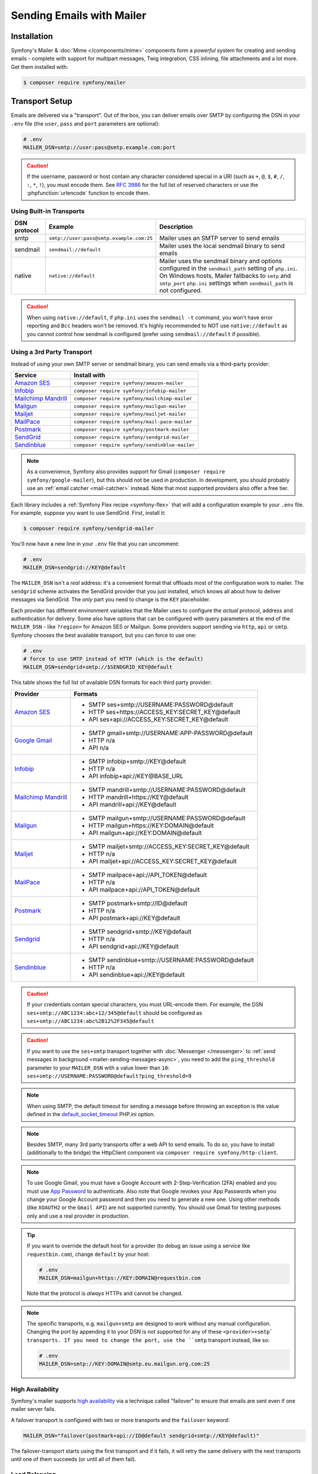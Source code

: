 Sending Emails with Mailer
==========================

Installation
------------

Symfony's Mailer & :doc:`Mime </components/mime>` components form a *powerful* system
for creating and sending emails - complete with support for multipart messages, Twig
integration, CSS inlining, file attachments and a lot more. Get them installed with:

.. code-block:: terminal

    $ composer require symfony/mailer

.. _mailer-transport-setup:

Transport Setup
---------------

Emails are delivered via a "transport". Out of the box, you can deliver emails
over SMTP by configuring the DSN in your ``.env`` file (the ``user``,
``pass`` and ``port`` parameters are optional):

.. code-block:: env

    # .env
    MAILER_DSN=smtp://user:pass@smtp.example.com:port

.. configuration-block::

    .. code-block:: yaml

        # config/packages/mailer.yaml
        framework:
            mailer:
                dsn: '%env(MAILER_DSN)%'

    .. code-block:: xml

        <!-- config/packages/mailer.xml -->
        <?xml version="1.0" encoding="UTF-8" ?>
        <container xmlns="http://symfony.com/schema/dic/services"
            xmlns:xsi="http://www.w3.org/2001/XMLSchema-instance"
            xmlns:framework="http://symfony.com/schema/dic/symfony"
            xsi:schemaLocation="http://symfony.com/schema/dic/services
                https://symfony.com/schema/dic/services/services-1.0.xsd
                http://symfony.com/schema/dic/symfony https://symfony.com/schema/dic/symfony/symfony-1.0.xsd">

            <framework:config>
                <framework:mailer dsn="%env(MAILER_DSN)%"/>
            </framework:config>
        </container>

    .. code-block:: php

        // config/packages/mailer.php
        use function Symfony\Component\DependencyInjection\Loader\Configurator\env;
        use Symfony\Component\DependencyInjection\Loader\Configurator\ContainerConfigurator;

        return static function (ContainerConfigurator $container): void {
            $container->extension('framework', [
                'mailer' => [
                    'dsn' => env('MAILER_DSN'),
                ],
            ]);
        };

.. caution::

    If the username, password or host contain any character considered special in a
    URI (such as ``+``, ``@``, ``$``, ``#``, ``/``, ``:``, ``*``, ``!``), you must
    encode them. See `RFC 3986`_ for the full list of reserved characters or use the
    :phpfunction:`urlencode` function to encode them.

Using Built-in Transports
~~~~~~~~~~~~~~~~~~~~~~~~~

============  ========================================  ==============================================================
DSN protocol  Example                                   Description
============  ========================================  ==============================================================
smtp          ``smtp://user:pass@smtp.example.com:25``  Mailer uses an SMTP server to send emails
sendmail      ``sendmail://default``                    Mailer uses the local sendmail binary to send emails
native        ``native://default``                      Mailer uses the sendmail binary and options configured
                                                        in the ``sendmail_path`` setting of ``php.ini``. On Windows
                                                        hosts, Mailer fallbacks to ``smtp`` and ``smtp_port``
                                                        ``php.ini`` settings when ``sendmail_path`` is not configured.
============  ========================================  ==============================================================

.. caution::

    When using ``native://default``, if ``php.ini`` uses the ``sendmail -t``
    command, you won't have error reporting and ``Bcc`` headers won't be removed.
    It's highly recommended to NOT use ``native://default`` as you cannot control
    how sendmail is configured (prefer using ``sendmail://default`` if possible).

Using a 3rd Party Transport
~~~~~~~~~~~~~~~~~~~~~~~~~~~

Instead of using your own SMTP server or sendmail binary, you can send emails
via a third-party provider:

===================== ==============================================
Service               Install with
===================== ==============================================
`Amazon SES`_         ``composer require symfony/amazon-mailer``
`Infobip`_            ``composer require symfony/infobip-mailer``
`Mailchimp Mandrill`_ ``composer require symfony/mailchimp-mailer``
`Mailgun`_            ``composer require symfony/mailgun-mailer``
`Mailjet`_            ``composer require symfony/mailjet-mailer``
`MailPace`_           ``composer require symfony/mail-pace-mailer``
`Postmark`_           ``composer require symfony/postmark-mailer``
`SendGrid`_           ``composer require symfony/sendgrid-mailer``
`Sendinblue`_         ``composer require symfony/sendinblue-mailer``
===================== ==============================================

.. versionadded:: 6.2

    The Infobip integration was introduced in Symfony 6.2 and the ``MailPace``
    integration was renamed in Symfony 6.2 (in previous Symfony versions it was
    called ``OhMySMTP``).

.. note::

    As a convenience, Symfony also provides support for Gmail (``composer
    require symfony/google-mailer``), but this should not be used in
    production. In development, you should probably use an :ref:`email catcher
    <mail-catcher>` instead. Note that most supported providers also offer a
    free tier.

Each library includes a :ref:`Symfony Flex recipe <symfony-flex>` that will add
a configuration example to your ``.env`` file. For example, suppose you want to
use SendGrid. First, install it:

.. code-block:: terminal

    $ composer require symfony/sendgrid-mailer

You'll now have a new line in your ``.env`` file that you can uncomment:

.. code-block:: env

    # .env
    MAILER_DSN=sendgrid://KEY@default

The ``MAILER_DSN`` isn't a *real* address: it's a convenient format that
offloads most of the configuration work to mailer. The ``sendgrid`` scheme
activates the SendGrid provider that you just installed, which knows all about
how to deliver messages via SendGrid. The *only* part you need to change is the
``KEY`` placeholder.

Each provider has different environment variables that the Mailer uses to
configure the *actual* protocol, address and authentication for delivery. Some
also have options that can be configured with query parameters at the end of the
``MAILER_DSN`` - like ``?region=`` for Amazon SES or Mailgun. Some providers support
sending via ``http``, ``api`` or ``smtp``. Symfony chooses the best available
transport, but you can force to use one:

.. code-block:: env

    # .env
    # force to use SMTP instead of HTTP (which is the default)
    MAILER_DSN=sendgrid+smtp://$SENDGRID_KEY@default

This table shows the full list of available DSN formats for each third
party provider:

+------------------------+-----------------------------------------------------+
| Provider               | Formats                                             |
+========================+=====================================================+
| `Amazon SES`_          | - SMTP ses+smtp://USERNAME:PASSWORD@default         |
|                        | - HTTP ses+https://ACCESS_KEY:SECRET_KEY@default    |
|                        | - API ses+api://ACCESS_KEY:SECRET_KEY@default       |
+------------------------+-----------------------------------------------------+
| `Google Gmail`_        | - SMTP gmail+smtp://USERNAME:APP-PASSWORD@default   |
|                        | - HTTP n/a                                          |
|                        | - API n/a                                           |
+------------------------+-----------------------------------------------------+
| `Infobip`_             | - SMTP infobip+smtp://KEY@default                   |
|                        | - HTTP n/a                                          |
|                        | - API infobip+api://KEY@BASE_URL                    |
+------------------------+-----------------------------------------------------+
| `Mailchimp Mandrill`_  | - SMTP mandrill+smtp://USERNAME:PASSWORD@default    |
|                        | - HTTP mandrill+https://KEY@default                 |
|                        | - API mandrill+api://KEY@default                    |
+------------------------+-----------------------------------------------------+
| `Mailgun`_             | - SMTP mailgun+smtp://USERNAME:PASSWORD@default     |
|                        | - HTTP mailgun+https://KEY:DOMAIN@default           |
|                        | - API mailgun+api://KEY:DOMAIN@default              |
+------------------------+-----------------------------------------------------+
| `Mailjet`_             | - SMTP mailjet+smtp://ACCESS_KEY:SECRET_KEY@default |
|                        | - HTTP n/a                                          |
|                        | - API mailjet+api://ACCESS_KEY:SECRET_KEY@default   |
+------------------------+-----------------------------------------------------+
| `MailPace`_            | - SMTP mailpace+api://API_TOKEN@default             |
|                        | - HTTP n/a                                          |
|                        | - API mailpace+api://API_TOKEN@default              |
+------------------------+-----------------------------------------------------+
| `Postmark`_            | - SMTP postmark+smtp://ID@default                   |
|                        | - HTTP n/a                                          |
|                        | - API postmark+api://KEY@default                    |
+------------------------+-----------------------------------------------------+
| `Sendgrid`_            | - SMTP sendgrid+smtp://KEY@default                  |
|                        | - HTTP n/a                                          |
|                        | - API sendgrid+api://KEY@default                    |
+------------------------+-----------------------------------------------------+
| `Sendinblue`_          | - SMTP sendinblue+smtp://USERNAME:PASSWORD@default  |
|                        | - HTTP n/a                                          |
|                        | - API sendinblue+api://KEY@default                  |
+------------------------+-----------------------------------------------------+

.. caution::

    If your credentials contain special characters, you must URL-encode them.
    For example, the DSN ``ses+smtp://ABC1234:abc+12/345@default`` should be
    configured as ``ses+smtp://ABC1234:abc%2B12%2F345@default``

.. caution::

    If you want to use the ``ses+smtp`` transport together with :doc:`Messenger </messenger>`
    to :ref:`send messages in background <mailer-sending-messages-async>`,
    you need to add the ``ping_threshold`` parameter to your ``MAILER_DSN`` with
    a value lower than ``10``: ``ses+smtp://USERNAME:PASSWORD@default?ping_threshold=9``

.. note::

    When using SMTP, the default timeout for sending a message before throwing an
    exception is the value defined in the `default_socket_timeout`_ PHP.ini option.

.. note::

    Besides SMTP, many 3rd party transports offer a web API to send emails.
    To do so, you have to install (additionally to the bridge)
    the HttpClient component via ``composer require symfony/http-client``.

.. note::

    To use Google Gmail, you must have a Google Account with 2-Step-Verification (2FA)
    enabled and you must use `App Password`_ to authenticate. Also note that Google
    revokes your App Passwords when you change your Google Account password and then
    you need to generate a new one.
    Using other methods (like ``XOAUTH2`` or the ``Gmail API``) are not supported currently.
    You should use Gmail for testing purposes only and use a real provider in production.

.. tip::

    If you want to override the default host for a provider (to debug an issue using
    a service like ``requestbin.com``), change ``default`` by your host:

    .. code-block:: env

        # .env
        MAILER_DSN=mailgun+https://KEY:DOMAIN@requestbin.com

    Note that the protocol is *always* HTTPs and cannot be changed.

.. note::

    The specific transports, e.g. ``mailgun+smtp`` are designed to work without any manual configuration.
    Changing the port by appending it to your DSN is not supported for any of these ``<provider>+smtp` transports.
    If you need to change the port, use the ``smtp`` transport instead, like so:

    .. code-block:: env

        # .env
        MAILER_DSN=smtp://KEY:DOMAIN@smtp.eu.mailgun.org.com:25

High Availability
~~~~~~~~~~~~~~~~~

Symfony's mailer supports `high availability`_ via a technique called "failover"
to ensure that emails are sent even if one mailer server fails.

A failover transport is configured with two or more transports and the
``failover`` keyword:

.. code-block:: env

    MAILER_DSN="failover(postmark+api://ID@default sendgrid+smtp://KEY@default)"

The failover-transport starts using the first transport and if it fails, it
will retry the same delivery with the next transports until one of them succeeds
(or until all of them fail).

Load Balancing
~~~~~~~~~~~~~~

Symfony's mailer supports `load balancing`_ via a technique called "round-robin"
to distribute the mailing workload across multiple transports.

A round-robin transport is configured with two or more transports and the
``roundrobin`` keyword:

.. code-block:: env

    MAILER_DSN="roundrobin(postmark+api://ID@default sendgrid+smtp://KEY@default)"

The round-robin transport starts with a *randomly* selected transport and
then switches to the next available transport for each subsequent email.

As with the failover transport, round-robin retries deliveries until
a transport succeeds (or all fail). In contrast to the failover transport,
it *spreads* the load across all its transports.

TLS Peer Verification
~~~~~~~~~~~~~~~~~~~~~

By default, SMTP transports perform TLS peer verification. This behavior is
configurable with the ``verify_peer`` option. Although it's not recommended to
disable this verification for security reasons, it can be useful while developing
the application or when using a self-signed certificate::

    $dsn = 'smtp://user:pass@smtp.example.com?verify_peer=0';

Other Options
~~~~~~~~~~~~~

``command``
    Command to be executed by ``sendmail`` transport::

        $dsn = 'sendmail://default?command=/usr/sbin/sendmail%20-oi%20-t'

``local_domain``
    The domain name to use in ``HELO`` command::

        $dsn = 'smtps://smtp.example.com?local_domain=example.org'

``restart_threshold``
    The maximum number of messages to send before re-starting the transport. It
    can be used together with ``restart_threshold_sleep``::

        $dsn = 'smtps://smtp.example.com?restart_threshold=10&restart_threshold_sleep=1'

``restart_threshold_sleep``
    The number of seconds to sleep between stopping and re-starting the transport.
    It's common to combine it with ``restart_threshold``::

        $dsn = 'smtps://smtp.example.com?restart_threshold=10&restart_threshold_sleep=1'

``ping_threshold``
    The minimum number of seconds between two messages required to ping the server::

        $dsn = 'smtps://smtp.example.com?ping_threshold=200'

``max_per_second``
    The number of messages to send per second (0 to disable this limitation)::

        $dsn = 'smtps://smtp.example.com?max_per_second=2'

    .. versionadded:: 6.2

        The ``max_per_second`` option was introduced in Symfony 6.2.

Creating & Sending Messages
---------------------------

To send an email, get a :class:`Symfony\\Component\\Mailer\\Mailer`
instance by type-hinting :class:`Symfony\\Component\\Mailer\\MailerInterface`
and create an :class:`Symfony\\Component\\Mime\\Email` object::

    // src/Controller/MailerController.php
    namespace App\Controller;

    use Symfony\Bundle\FrameworkBundle\Controller\AbstractController;
    use Symfony\Component\HttpFoundation\Response;
    use Symfony\Component\Mailer\MailerInterface;
    use Symfony\Component\Mime\Email;
    use Symfony\Component\Routing\Annotation\Route;

    class MailerController extends AbstractController
    {
        #[Route('/email')]
        public function sendEmail(MailerInterface $mailer): Response
        {
            $email = (new Email())
                ->from('hello@example.com')
                ->to('you@example.com')
                //->cc('cc@example.com')
                //->bcc('bcc@example.com')
                //->replyTo('fabien@example.com')
                //->priority(Email::PRIORITY_HIGH)
                ->subject('Time for Symfony Mailer!')
                ->text('Sending emails is fun again!')
                ->html('<p>See Twig integration for better HTML integration!</p>');

            $mailer->send($email);

            // ...
        }
    }

That's it! The message will be sent via the transport you configured. If the
transport is configured to :ref:`send emails asynchronously <mailer-sending-messages-async>`,
the message won't be actually sent until :doc:`a worker consumes it <messenger-worker>`.

Email Addresses
~~~~~~~~~~~~~~~

All the methods that require email addresses (``from()``, ``to()``, etc.) accept
both strings or address objects::

    // ...
    use Symfony\Component\Mime\Address;

    $email = (new Email())
        // email address as a simple string
        ->from('fabien@example.com')

        // email address as an object
        ->from(new Address('fabien@example.com'))

        // defining the email address and name as an object
        // (email clients will display the name)
        ->from(new Address('fabien@example.com', 'Fabien'))

        // defining the email address and name as a string
        // (the format must match: 'Name <email@example.com>')
        ->from(Address::create('Fabien Potencier <fabien@example.com>'))

        // ...
    ;

.. tip::

    Instead of calling ``->from()`` *every* time you create a new email, you can
    :ref:`configure emails globally <mailer-configure-email-globally>` to set the
    same ``From`` email to all messages.

.. note::

    The local part of the address (what goes before the ``@``) can include UTF-8
    characters, except for the sender address (to avoid issues with bounced emails).
    For example: ``föóbàr@example.com``, ``用户@example.com``, ``θσερ@example.com``, etc.

Use ``addTo()``, ``addCc()``, or ``addBcc()`` methods to add more addresses::

    $email = (new Email())
        ->to('foo@example.com')
        ->addTo('bar@example.com')
        ->cc('cc@example.com')
        ->addCc('cc2@example.com')

        // ...
    ;

Alternatively, you can pass multiple addresses to each method::

    $toAddresses = ['foo@example.com', new Address('bar@example.com')];

    $email = (new Email())
        ->to(...$toAddresses)
        ->cc('cc1@example.com', 'cc2@example.com')

        // ...
    ;

Message Headers
~~~~~~~~~~~~~~~

Messages include a number of header fields to describe their contents. Symfony
sets all the required headers automatically, but you can set your own headers
too. There are different types of headers (Id header, Mailbox header, Date
header, etc.) but most of the times you'll set text headers::

    $email = (new Email())
        ->getHeaders()
            // this non-standard header tells compliant autoresponders ("email holiday mode") to not
            // reply to this message because it's an automated email
            ->addTextHeader('X-Auto-Response-Suppress', 'OOF, DR, RN, NRN, AutoReply')

            // use an array if you want to add a header with multiple values
            // (for example in the "References" or "In-Reply-To" header)
            ->addIdHeader('References', ['123@example.com', '456@example.com'])

            // ...
    ;

.. tip::

    Instead of calling ``->addTextHeader()`` *every* time you create a new email, you can
    :ref:`configure emails globally <mailer-configure-email-globally>` to set the same
    headers to all sent emails.

Message Contents
~~~~~~~~~~~~~~~~

The text and HTML contents of the email messages can be strings (usually the
result of rendering some template) or PHP resources::

    $email = (new Email())
        // ...
        // simple contents defined as a string
        ->text('Lorem ipsum...')
        ->html('<p>Lorem ipsum...</p>')

        // attach a file stream
        ->text(fopen('/path/to/emails/user_signup.txt', 'r'))
        ->html(fopen('/path/to/emails/user_signup.html', 'r'))
    ;

.. tip::

    You can also use Twig templates to render the HTML and text contents. Read
    the `Twig: HTML & CSS`_ section later in this article to
    learn more.

File Attachments
~~~~~~~~~~~~~~~~

Use the ``addPart()`` method with a ``BodyFile`` to add files that exist on your file system::

    use Symfony\Component\Mime\Part\DataPart;
    use Symfony\Component\Mime\Part\File;
    // ...

    $email = (new Email())
        // ...
        ->addPart(new DataPart(new File('/path/to/documents/terms-of-use.pdf')))
        // optionally you can tell email clients to display a custom name for the file
        ->addPart(new DataPart(new File('/path/to/documents/privacy.pdf'), 'Privacy Policy'))
        // optionally you can provide an explicit MIME type (otherwise it's guessed)
        ->addPart(new DataPart(new File('/path/to/documents/contract.doc'), 'Contract', 'application/msword'))
    ;

Alternatively you can attach contents from a stream by passing it directly to the ``DataPart`` ::

    $email = (new Email())
        // ...
        ->addPart(new DataPart(fopen('/path/to/documents/contract.doc', 'r')))
    ;

.. deprecated:: 6.2

    In Symfony versions previous to 6.2, the methods ``attachFromPath()`` and
    ``attach()`` could be used to add attachments. These methods have been
    deprecated and replaced with ``addPart()``.

Embedding Images
~~~~~~~~~~~~~~~~

If you want to display images inside your email, you must embed them
instead of adding them as attachments. When using Twig to render the email
contents, as explained :ref:`later in this article <mailer-twig-embedding-images>`,
the images are embedded automatically. Otherwise, you need to embed them manually.

First, use the ``addPart()`` method to add an image from a
file or stream::

    $email = (new Email())
        // ...
        // get the image contents from a PHP resource
        ->addPart((new DataPart(fopen('/path/to/images/logo.png', 'r'), 'logo', 'image/png'))->asInline())
        // get the image contents from an existing file
        ->addPart((new DataPart(new File('/path/to/images/signature.gif'), 'footer-signature', 'image/gif'))->asInline())
    ;

Use the ``asInline()`` method to embed the content instead of attaching it.

The second optional argument of both methods is the image name ("Content-ID" in
the MIME standard). Its value is an arbitrary string used later to reference the
images inside the HTML contents::

    $email = (new Email())
        // ...
        ->addPart((new DataPart(fopen('/path/to/images/logo.png', 'r'), 'logo', 'image/png'))->asInline())
        ->addPart((new DataPart(new File('/path/to/images/signature.gif'), 'footer-signature', 'image/gif'))->asInline())

        // reference images using the syntax 'cid:' + "image embed name"
        ->html('<img src="cid:logo"> ... <img src="cid:footer-signature"> ...')

        // use the same syntax for images included as HTML background images
        ->html('... <div background="cid:footer-signature"> ... </div> ...')
    ;

.. versionadded:: 6.1

    The support of embedded images as HTML backgrounds was introduced in Symfony 6.1.

.. deprecated:: 6.2

    In Symfony versions previous to 6.2, the methods ``embedFromPath()`` and
    ``embed()`` could be used to embed images. These methods have been deprecated
    and replaced with ``addPart()`` together with inline ``DataPart`` objects.

.. _mailer-configure-email-globally:

Configuring Emails Globally
---------------------------

Instead of calling ``->from()`` on each Email you create, you can configure this
value globally so that it is set on all sent emails. The same is true with ``->to()``
and headers.

.. configuration-block::

    .. code-block:: yaml

        # config/packages/mailer.yaml
        framework:
            mailer:
                envelope:
                    sender: 'fabien@example.com'
                    recipients: ['foo@example.com', 'bar@example.com']
                headers:
                    From: 'Fabien <fabien@example.com>'
                    Bcc: 'baz@example.com'
                    X-Custom-Header: 'foobar'

    .. code-block:: xml

        <!-- config/packages/mailer.xml -->
        <?xml version="1.0" encoding="UTF-8" ?>
        <container xmlns="http://symfony.com/schema/dic/services"
            xmlns:xsi="http://www.w3.org/2001/XMLSchema-instance"
            xmlns:framework="http://symfony.com/schema/dic/symfony"
            xsi:schemaLocation="http://symfony.com/schema/dic/services
                https://symfony.com/schema/dic/services/services-1.0.xsd
                http://symfony.com/schema/dic/symfony https://symfony.com/schema/dic/symfony/symfony-1.0.xsd">

            <!-- ... -->
            <framework:config>
                <framework:mailer>
                    <framework:envelope>
                        <framework:sender>fabien@example.com</framework:sender>
                        <framework:recipients>foo@example.com</framework:recipients>
                        <framework:recipients>bar@example.com</framework:recipients>
                    </framework:envelope>
                    <framework:header name="From">Fabien &lt;fabien@example.com&gt;</framework:header>
                    <framework:header name="Bcc">baz@example.com</framework:header>
                    <framework:header name="X-Custom-Header">foobar</framework:header>
                </framework:mailer>
            </framework:config>
        </container>

    .. code-block:: php

        // config/packages/mailer.php
        use Symfony\Config\FrameworkConfig;

        return static function (FrameworkConfig $framework): void {
            $mailer = $framework->mailer();
            $mailer
                ->envelope()
                    ->sender('fabien@example.com')
                    ->recipients(['foo@example.com', 'bar@example.com'])
            ;

            $mailer->header('From')->value('Fabien <fabien@example.com>');
            $mailer->header('Bcc')->value('baz@example.com');
            $mailer->header('X-Custom-Header')->value('foobar');
        };

.. caution::

    Some third-party providers don't support the usage of keywords like ``from``
    in the ``headers``. Check out your provider's documentation before setting
    any global header.

Handling Sending Failures
-------------------------

Symfony Mailer considers that sending was successful when your transport (SMTP
server or third-party provider) accepts the mail for further delivery. The message
can later be lost or not delivered because of some problem in your provider, but
that's out of reach for your Symfony application.

If there's an error when handing over the email to your transport, Symfony throws
a :class:`Symfony\\Component\\Mailer\\Exception\\TransportExceptionInterface`.
Catch that exception to recover from the error or to display some message::

    use Symfony\Component\Mailer\Exception\TransportExceptionInterface;

    $email = new Email();
    // ...
    try {
        $mailer->send($email);
    } catch (TransportExceptionInterface $e) {
        // some error prevented the email sending; display an
        // error message or try to resend the message
    }

Debugging Emails
----------------

The :class:`Symfony\\Component\\Mailer\\SentMessage` object returned by the
``send()`` method of the :class:`Symfony\\Component\\Mailer\\Transport\\TransportInterface`
provides access to the original message (``getOriginalMessage()``) and to some
debug information (``getDebug()``) such as the HTTP calls done by the HTTP
transports, which is useful to debug errors.

.. note::

    If your code used :class:`Symfony\\Component\\Mailer\\MailerInterface`, you
    need to replace it by :class:`Symfony\\Component\\Mailer\\Transport\\TransportInterface`
    to have the ``SentMessage`` object returned.

.. note::

    Some mailer providers change the ``Message-Id`` when sending the email. The
    ``getMessageId()`` method from ``SentMessage`` always returns the definitive
    ID of the message (being the original random ID generated by Symfony or the
    new ID generated by the mailer provider).

The exceptions related to mailer transports (those which implement
:class:`Symfony\\Component\\Mailer\\Exception\\TransportException`) also provide
this debug information via the ``getDebug()`` method.

.. _mailer-twig:

Twig: HTML & CSS
----------------

The Mime component integrates with the :ref:`Twig template engine <twig-language>`
to provide advanced features such as CSS style inlining and support for HTML/CSS
frameworks to create complex HTML email messages. First, make sure Twig is installed:

.. code-block:: terminal

    $ composer require symfony/twig-bundle

    # or if you're using the component in a non-Symfony app:
    # composer require symfony/twig-bridge

HTML Content
~~~~~~~~~~~~

To define the contents of your email with Twig, use the
:class:`Symfony\\Bridge\\Twig\\Mime\\TemplatedEmail` class. This class extends
the normal :class:`Symfony\\Component\\Mime\\Email` class but adds some new methods
for Twig templates::

    use Symfony\Bridge\Twig\Mime\TemplatedEmail;

    $email = (new TemplatedEmail())
        ->from('fabien@example.com')
        ->to(new Address('ryan@example.com'))
        ->subject('Thanks for signing up!')

        // path of the Twig template to render
        ->htmlTemplate('emails/signup.html.twig')

        // pass variables (name => value) to the template
        ->context([
            'expiration_date' => new \DateTime('+7 days'),
            'username' => 'foo',
        ])
    ;

Then, create the template:

.. code-block:: html+twig

    {# templates/emails/signup.html.twig #}
    <h1>Welcome {{ email.toName }}!</h1>

    <p>
        You signed up as {{ username }} the following email:
    </p>
    <p><code>{{ email.to[0].address }}</code></p>

    <p>
        <a href="#">Click here to activate your account</a>
        (this link is valid until {{ expiration_date|date('F jS') }})
    </p>

The Twig template has access to any of the parameters passed in the ``context()``
method of the ``TemplatedEmail`` class and also to a special variable called
``email``, which is an instance of
:class:`Symfony\\Bridge\\Twig\\Mime\\WrappedTemplatedEmail`.

Text Content
~~~~~~~~~~~~

When the text content of a ``TemplatedEmail`` is not explicitly defined, it is
automatically generated from the HTML contents.

Symfony uses the following strategy when generating the text version of an
email:

* If an explicit HTML to text converter has been configured (see
  :ref:`twig.mailer.html_to_text_converter
  <config-twig-html-to-text-converter>`), it calls it;

* If not, and if you have `league/html-to-markdown`_ installed in your
  application, it uses it to turn HTML into Markdown (so the text email has
  some visual appeal);

* Otherwise, it applies the :phpfunction:`strip_tags` PHP function to the
  original HTML contents.

If you want to define the text content yourself, use the ``text()`` method
explained in the previous sections or the ``textTemplate()`` method provided by
the ``TemplatedEmail`` class:

.. code-block:: diff

    +use Symfony\Bridge\Twig\Mime\TemplatedEmail;

     $email = (new TemplatedEmail())
         // ...

         ->htmlTemplate('emails/signup.html.twig')
    +     ->textTemplate('emails/signup.txt.twig')
         // ...
     ;

.. _mailer-twig-embedding-images:

Embedding Images
~~~~~~~~~~~~~~~~

Instead of dealing with the ``<img src="cid: ...">`` syntax explained in the
previous sections, when using Twig to render email contents you can refer to
image files as usual. First, to simplify things, define a Twig namespace called
``images`` that points to whatever directory your images are stored in:

.. configuration-block::

    .. code-block:: yaml

        # config/packages/twig.yaml
        twig:
            # ...

            paths:
                # point this wherever your images live
                '%kernel.project_dir%/assets/images': images

    .. code-block:: xml

        <!-- config/packages/twig.xml -->
        <container xmlns="http://symfony.com/schema/dic/services"
            xmlns:xsi="http://www.w3.org/2001/XMLSchema-instance"
            xmlns:twig="http://symfony.com/schema/dic/twig"
            xsi:schemaLocation="http://symfony.com/schema/dic/services
                https://symfony.com/schema/dic/services/services-1.0.xsd
                http://symfony.com/schema/dic/twig https://symfony.com/schema/dic/twig/twig-1.0.xsd">

            <twig:config>
                <!-- ... -->

                <!-- point this wherever your images live -->
                <twig:path namespace="images">%kernel.project_dir%/assets/images</twig:path>
            </twig:config>
        </container>

    .. code-block:: php

        // config/packages/twig.php
        use Symfony\Config\TwigConfig;

        return static function (TwigConfig $twig): void {
            // ...

            // point this wherever your images live
            $twig->path('%kernel.project_dir%/assets/images', 'images');
        };

Now, use the special ``email.image()`` Twig helper to embed the images inside
the email contents:

.. code-block:: html+twig

    {# '@images/' refers to the Twig namespace defined earlier #}
    <img src="{{ email.image('@images/logo.png') }}" alt="Logo">

    <h1>Welcome {{ email.toName }}!</h1>
    {# ... #}

.. _mailer-inline-css:

Inlining CSS Styles
~~~~~~~~~~~~~~~~~~~

Designing the HTML contents of an email is very different from designing a
normal HTML page. For starters, most email clients only support a subset of all
CSS features. In addition, popular email clients like Gmail don't support
defining styles inside ``<style> ... </style>`` sections and you must **inline
all the CSS styles**.

CSS inlining means that every HTML tag must define a ``style`` attribute with
all its CSS styles. This can make organizing your CSS a mess. That's why Twig
provides a ``CssInlinerExtension`` that automates everything for you. Install
it with:

.. code-block:: terminal

    $ composer require twig/extra-bundle twig/cssinliner-extra

The extension is enabled automatically. To use it, wrap the entire template
with the ``inline_css`` filter:

.. code-block:: html+twig

    {% apply inline_css %}
        <style>
            {# here, define your CSS styles as usual #}
            h1 {
                color: #333;
            }
        </style>

        <h1>Welcome {{ email.toName }}!</h1>
        {# ... #}
    {% endapply %}

Using External CSS Files
........................

You can also define CSS styles in external files and pass them as
arguments to the filter:

.. code-block:: html+twig

    {% apply inline_css(source('@styles/email.css')) %}
        <h1>Welcome {{ username }}!</h1>
        {# ... #}
    {% endapply %}

You can pass unlimited number of arguments to ``inline_css()`` to load multiple
CSS files. For this example to work, you also need to define a new Twig namespace
called ``styles`` that points to the directory where ``email.css`` lives:

.. _mailer-css-namespace:

.. configuration-block::

    .. code-block:: yaml

        # config/packages/twig.yaml
        twig:
            # ...

            paths:
                # point this wherever your css files live
                '%kernel.project_dir%/assets/styles': styles

    .. code-block:: xml

        <!-- config/packages/twig.xml -->
        <container xmlns="http://symfony.com/schema/dic/services"
            xmlns:xsi="http://www.w3.org/2001/XMLSchema-instance"
            xmlns:twig="http://symfony.com/schema/dic/twig"
            xsi:schemaLocation="http://symfony.com/schema/dic/services
                https://symfony.com/schema/dic/services/services-1.0.xsd
                http://symfony.com/schema/dic/twig https://symfony.com/schema/dic/twig/twig-1.0.xsd">

            <twig:config>
                <!-- ... -->

                <!-- point this wherever your css files live -->
                <twig:path namespace="styles">%kernel.project_dir%/assets/styles</twig:path>
            </twig:config>
        </container>

    .. code-block:: php

        // config/packages/twig.php
        use Symfony\Config\TwigConfig;

        return static function (TwigConfig $twig): void {
            // ...

            // point this wherever your css files live
            $twig->path('%kernel.project_dir%/assets/styles', 'styles');
        };

.. _mailer-markdown:

Rendering Markdown Content
~~~~~~~~~~~~~~~~~~~~~~~~~~

Twig provides another extension called ``MarkdownExtension`` that lets you
define the email contents using `Markdown syntax`_. To use this, install the
extension and a Markdown conversion library (the extension is compatible with
several popular libraries):

.. code-block:: terminal

    # instead of league/commonmark, you can also use erusev/parsedown or michelf/php-markdown
    $ composer require twig/extra-bundle twig/markdown-extra league/commonmark

The extension adds a ``markdown_to_html`` filter, which you can use to convert parts or
the entire email contents from Markdown to HTML:

.. code-block:: twig

    {% apply markdown_to_html %}
        Welcome {{ email.toName }}!
        ===========================

        You signed up to our site using the following email:
        `{{ email.to[0].address }}`

        [Click here to activate your account]({{ url('...') }})
    {% endapply %}

.. _mailer-inky:

Inky Email Templating Language
~~~~~~~~~~~~~~~~~~~~~~~~~~~~~~

Creating beautifully designed emails that work on every email client is so
complex that there are HTML/CSS frameworks dedicated to that. One of the most
popular frameworks is called `Inky`_. It defines a syntax based on some HTML-like
tags which are later transformed into the real HTML code sent to users:

.. code-block:: html

    <!-- a simplified example of the Inky syntax -->
    <container>
        <row>
            <columns>This is a column.</columns>
        </row>
    </container>

Twig provides integration with Inky via the ``InkyExtension``. First, install
the extension in your application:

.. code-block:: terminal

    $ composer require twig/extra-bundle twig/inky-extra

The extension adds an ``inky_to_html`` filter, which can be used to convert
parts or the entire email contents from Inky to HTML:

.. code-block:: html+twig

    {% apply inky_to_html %}
        <container>
            <row class="header">
                <columns>
                    <spacer size="16"></spacer>
                    <h1 class="text-center">Welcome {{ email.toName }}!</h1>
                </columns>

                {# ... #}
            </row>
        </container>
    {% endapply %}

You can combine all filters to create complex email messages:

.. code-block:: twig

    {% apply inky_to_html|inline_css(source('@styles/foundation-emails.css')) %}
        {# ... #}
    {% endapply %}

This makes use of the :ref:`styles Twig namespace <mailer-css-namespace>` we created
earlier. You could, for example, `download the foundation-emails.css file`_
directly from GitHub and save it in ``assets/styles``.

.. _signing-and-encrypting-messages:

Signing and Encrypting Messages
-------------------------------

It's possible to sign and/or encrypt email messages to increase their
integrity/security. Both options can be combined to encrypt a signed message
and/or to sign an encrypted message.

Before signing/encrypting messages, make sure to have:

* The `OpenSSL PHP extension`_ properly installed and configured;
* A valid `S/MIME`_ security certificate.

.. tip::

    When using OpenSSL to generate certificates, make sure to add the
    ``-addtrust emailProtection`` command option.

.. caution::

    Signing and encrypting messages require their contents to be fully rendered.
    For example, the content of :ref:`templated emails <mailer-twig>` is rendered
    by a :class:`Symfony\\Component\\Mailer\\EventListener\\MessageListener`.
    So, if you want to sign and/or encrypt such a message, you need to do it in
    a :ref:`MessageEvent <messageevent>` listener run after it (you need to set
    a negative priority to your listener).

Signing Messages
~~~~~~~~~~~~~~~~

When signing a message, a cryptographic hash is generated for the entire content
of the message (including attachments). This hash is added as an attachment so
the recipient can validate the integrity of the received message. However, the
contents of the original message are still readable for mailing agents not
supporting signed messages, so you must also encrypt the message if you want to
hide its contents.

You can sign messages using either ``S/MIME`` or ``DKIM``. In both cases, the
certificate and private key must be `PEM encoded`_, and can be either created
using for example OpenSSL or obtained at an official Certificate Authority (CA).
The email recipient must have the CA certificate in the list of trusted issuers
in order to verify the signature.

.. caution::

    If you use message signature, sending to ``Bcc`` will be removed from the
    message. If you need to send a message to multiple recipients, you need
    to compute a new signature for each recipient.

S/MIME Signer
.............

`S/MIME`_ is a standard for public key encryption and signing of MIME data. It
requires using both a certificate and a private key::

    use Symfony\Component\Mime\Crypto\SMimeSigner;
    use Symfony\Component\Mime\Email;

    $email = (new Email())
        ->from('hello@example.com')
        // ...
        ->html('...');

    $signer = new SMimeSigner('/path/to/certificate.crt', '/path/to/certificate-private-key.key');
    // if the private key has a passphrase, pass it as the third argument
    // new SMimeSigner('/path/to/certificate.crt', '/path/to/certificate-private-key.key', 'the-passphrase');

    $signedEmail = $signer->sign($email);
    // now use the Mailer component to send this $signedEmail instead of the original email

.. tip::

    The ``SMimeSigner`` class defines other optional arguments to pass
    intermediate certificates and to configure the signing process using a
    bitwise operator options for :phpfunction:`openssl_pkcs7_sign` PHP function.

DKIM Signer
...........

`DKIM`_ is an email authentication method that affixes a digital signature,
linked to a domain name, to each outgoing email messages. It requires a private
key but not a certificate::

    use Symfony\Component\Mime\Crypto\DkimSigner;
    use Symfony\Component\Mime\Email;

    $email = (new Email())
        ->from('hello@example.com')
        // ...
        ->html('...');

    // first argument: same as openssl_pkey_get_private(), either a string with the
    // contents of the private key or the absolute path to it (prefixed with 'file://')
    // second and third arguments: the domain name and "selector" used to perform a DNS lookup
    // (the selector is a string used to point to a specific DKIM public key record in your DNS)
    $signer = new DkimSigner('file:///path/to/private-key.key', 'example.com', 'sf');
    // if the private key has a passphrase, pass it as the fifth argument
    // new DkimSigner('file:///path/to/private-key.key', 'example.com', 'sf', [], 'the-passphrase');

    $signedEmail = $signer->sign($email);
    // now use the Mailer component to send this $signedEmail instead of the original email

    // DKIM signer provides many config options and a helper object to configure them
    use Symfony\Component\Mime\Crypto\DkimOptions;

    $signedEmail = $signer->sign($email, (new DkimOptions())
        ->bodyCanon('relaxed')
        ->headerCanon('relaxed')
        ->headersToIgnore(['Message-ID'])
        ->toArray()
    );

Encrypting Messages
~~~~~~~~~~~~~~~~~~~

When encrypting a message, the entire message (including attachments) is
encrypted using a certificate. Therefore, only the recipients that have the
corresponding private key can read the original message contents::

    use Symfony\Component\Mime\Crypto\SMimeEncrypter;
    use Symfony\Component\Mime\Email;

    $email = (new Email())
        ->from('hello@example.com')
        // ...
        ->html('...');

    $encrypter = new SMimeEncrypter('/path/to/certificate.crt');
    $encryptedEmail = $encrypter->encrypt($email);
    // now use the Mailer component to send this $encryptedEmail instead of the original email

You can pass more than one certificate to the ``SMimeEncrypter`` constructor
and it will select the appropriate certificate depending on the ``To`` option::

    $firstEmail = (new Email())
        // ...
        ->to('jane@example.com');

    $secondEmail = (new Email())
        // ...
        ->to('john@example.com');

    // the second optional argument of SMimeEncrypter defines which encryption algorithm is used
    // (it must be one of these constants: https://www.php.net/manual/en/openssl.ciphers.php)
    $encrypter = new SMimeEncrypter([
        // key = email recipient; value = path to the certificate file
        'jane@example.com' => '/path/to/first-certificate.crt',
        'john@example.com' => '/path/to/second-certificate.crt',
    ]);

    $firstEncryptedEmail = $encrypter->encrypt($firstEmail);
    $secondEncryptedEmail = $encrypter->encrypt($secondEmail);

.. _multiple-email-transports:

Multiple Email Transports
-------------------------

You may want to use more than one mailer transport for delivery of your messages.
This can be configured by replacing the ``dsn`` configuration entry with a
``transports`` entry, like:

.. configuration-block::

    .. code-block:: yaml

        # config/packages/mailer.yaml
        framework:
            mailer:
                transports:
                    main: '%env(MAILER_DSN)%'
                    alternative: '%env(MAILER_DSN_IMPORTANT)%'

    .. code-block:: xml

        <!-- config/packages/mailer.xml -->
        <?xml version="1.0" encoding="UTF-8" ?>
        <container xmlns="http://symfony.com/schema/dic/services"
            xmlns:xsi="http://www.w3.org/2001/XMLSchema-instance"
            xmlns:framework="http://symfony.com/schema/dic/symfony"
            xsi:schemaLocation="http://symfony.com/schema/dic/services
                https://symfony.com/schema/dic/services/services-1.0.xsd
                http://symfony.com/schema/dic/symfony https://symfony.com/schema/dic/symfony/symfony-1.0.xsd">

            <!-- ... -->
            <framework:config>
                <framework:mailer>
                    <framework:transport name="main">%env(MAILER_DSN)%</framework:transport>
                    <framework:transport name="alternative">%env(MAILER_DSN_IMPORTANT)%</framework:transport>
                </framework:mailer>
            </framework:config>
        </container>

    .. code-block:: php

        // config/packages/mailer.php
        use function Symfony\Component\DependencyInjection\Loader\Configurator\env;
        use Symfony\Config\FrameworkConfig;

        return static function (FrameworkConfig $framework): void {
            $framework->mailer()
                ->transport('main', env('MAILER_DSN'))
                ->transport('alternative', env('MAILER_DSN_IMPORTANT'))
            ;
        };

By default the first transport is used. The other transports can be selected by
adding an ``X-Transport`` header (which Mailer will remove automatically from
the final email)::

    // Send using first transport ("main"):
    $mailer->send($email);

    // ... or use the transport "alternative":
    $email->getHeaders()->addTextHeader('X-Transport', 'alternative');
    $mailer->send($email);

.. _mailer-sending-messages-async:

Sending Messages Async
----------------------

When you call ``$mailer->send($email)``, the email is sent to the transport immediately.
To improve performance, you can leverage :doc:`Messenger </messenger>` to send
the messages later via a Messenger transport.

Start by following the :doc:`Messenger </messenger>` documentation and configuring
a transport. Once everything is set up, when you call ``$mailer->send()``, a
:class:`Symfony\\Component\\Mailer\\Messenger\\SendEmailMessage` message will
be dispatched through the default message bus (``messenger.default_bus``). Assuming
you have a transport called ``async``, you can route the message there:

.. configuration-block::

    .. code-block:: yaml

        # config/packages/messenger.yaml
        framework:
            messenger:
                transports:
                    async: "%env(MESSENGER_TRANSPORT_DSN)%"

                routing:
                    'Symfony\Component\Mailer\Messenger\SendEmailMessage': async

    .. code-block:: xml

        <!-- config/packages/messenger.xml -->
        <?xml version="1.0" encoding="UTF-8" ?>
        <container xmlns="http://symfony.com/schema/dic/services"
            xmlns:xsi="http://www.w3.org/2001/XMLSchema-instance"
            xmlns:framework="http://symfony.com/schema/dic/symfony"
            xsi:schemaLocation="http://symfony.com/schema/dic/services
                https://symfony.com/schema/dic/services/services-1.0.xsd
                http://symfony.com/schema/dic/symfony
                https://symfony.com/schema/dic/symfony/symfony-1.0.xsd">

            <framework:config>
                <framework:messenger>
                    <framework:transport name="async">%env(MESSENGER_TRANSPORT_DSN)%</framework:transport>
                    <framework:routing message-class="Symfony\Component\Mailer\Messenger\SendEmailMessage">
                        <framework:sender service="async"/>
                    </framework:routing>
                </framework:messenger>
            </framework:config>
        </container>

    .. code-block:: php

        // config/packages/messenger.php
        use Symfony\Config\FrameworkConfig;

        return static function (FrameworkConfig $framework): void {
            $framework->messenger()
                ->transport('async')->dsn(env('MESSENGER_TRANSPORT_DSN'));

            $framework->messenger()
                ->routing('Symfony\Component\Mailer\Messenger\SendEmailMessage')
                ->senders(['async']);
        };

Thanks to this, instead of being delivered immediately, messages will be sent
to the transport to be handled later (see :ref:`messenger-worker`). Note that
the "rendering" of the email (computed headers, body rendering, ...) is also
deferred and will only happen just before the email is sent by the Messenger
handler.

.. versionadded:: 6.2

    The following example about rendering the email before calling
    ``$mailer->send($email)`` works as of Symfony 6.2.

When sending an email asynchronously, its instance must be serializable.
This is always the case for :class:`Symfony\\Bridge\\Twig\\Mime\\Email`
instances, but when sending a
:class:`Symfony\\Bridge\\Twig\\Mime\\TemplatedEmail`, you must ensure that
the ``context`` is serializable. If you have non-serializable variables,
like Doctrine entities, either replace them with more specific variables or
render the email before calling ``$mailer->send($email)``::

    use Symfony\Component\Mailer\MailerInterface;
    use Symfony\Component\Mime\BodyRendererInterface;

    public function action(MailerInterface $mailer, BodyRendererInterface $bodyRenderer): void
    {
        $email = (new TemplatedEmail())
            ->htmlTemplate($template)
            ->context($context)
        ;
        $bodyRenderer->render($email);

        $mailer->send($email);
    }

You can configure which bus is used to dispatch the message using the ``message_bus`` option.
You can also set this to ``false`` to call the Mailer transport directly and
disable asynchronous delivery.

.. configuration-block::

    .. code-block:: yaml

        # config/packages/mailer.yaml
        framework:
            mailer:
                message_bus: app.another_bus

    .. code-block:: xml

        <!-- config/packages/messenger.xml -->
        <?xml version="1.0" encoding="UTF-8" ?>
        <container xmlns="http://symfony.com/schema/dic/services"
            xmlns:xsi="http://www.w3.org/2001/XMLSchema-instance"
            xmlns:framework="http://symfony.com/schema/dic/symfony"
            xsi:schemaLocation="http://symfony.com/schema/dic/services
                https://symfony.com/schema/dic/services/services-1.0.xsd
                http://symfony.com/schema/dic/symfony
                https://symfony.com/schema/dic/symfony/symfony-1.0.xsd">

            <framework:config>
                <framework:mailer
                    message_bus="app.another_bus"
                >
                </framework:mailer>
            </framework:config>
        </container>

    .. code-block:: php

        // config/packages/mailer.php
        use Symfony\Config\FrameworkConfig;

        return static function (FrameworkConfig $framework): void {
            $framework->mailer()
                ->messageBus('app.another_bus');
        };

.. note::

    In cases of long-running scripts, and when Mailer uses the
    :class:`Symfony\\Component\\Mailer\\Transport\\Smtp\\SmtpTransport`
    you may manually disconnect from the SMTP server to avoid keeping
    an open connection to the SMTP server in between sending emails.
    You can do so by using the ``stop()`` method.

.. versionadded:: 6.1

    The :method:`Symfony\\Component\\Mailer\\Transport\\Smtp\\SmtpTransport::stop`
    method was made public in Symfony 6.1.

You can also select the transport by adding an ``X-Bus-Transport`` header (which
will be removed automatically from the final message)::

    // Use the bus transport "app.another_bus":
    $email->getHeaders()->addTextHeader('X-Bus-Transport', 'app.another_bus');
    $mailer->send($email);

.. versionadded:: 6.2

    The ``X-Bus-Transport`` header support was introduced in Symfony 6.2.

Adding Tags and Metadata to Emails
----------------------------------

Certain 3rd party transports support email *tags* and *metadata*, which can be used
for grouping, tracking and workflows. You can add those by using the
:class:`Symfony\\Component\\Mailer\\Header\\TagHeader` and
:class:`Symfony\\Component\\Mailer\\Header\\MetadataHeader` classes. If your transport
supports headers, it will convert them to their appropriate format::

    use Symfony\Component\Mailer\Header\MetadataHeader;
    use Symfony\Component\Mailer\Header\TagHeader;

    $email->getHeaders()->add(new TagHeader('password-reset'));
    $email->getHeaders()->add(new MetadataHeader('Color', 'blue'));
    $email->getHeaders()->add(new MetadataHeader('Client-ID', '12345'));

If your transport does not support tags and metadata, they will be added as custom headers:

.. code-block:: text

    X-Tag: password-reset
    X-Metadata-Color: blue
    X-Metadata-Client-ID: 12345

The following transports currently support tags and metadata:

* Mailchimp
* Mailgun
* Postmark
* Sendgrid
* Sendinblue

The following transports only support tags:

* MailPace

The following transports only support metadata:

* Amazon SES (note that Amazon refers to this feature as "tags", but Symfony
  calls it "metadata" because it contains a key and a value)

.. versionadded:: 6.1

    Metadata support for Amazon SES was introduced in Symfony 6.1.

Draft Emails
------------

.. versionadded:: 6.1

    ``Symfony\Component\Mime\DraftEmail`` was introduced in 6.1.

:class:`Symfony\\Component\\Mime\\DraftEmail` is a special instance of
:class:`Symfony\\Component\\Mime\\Email`. Its purpose is to build up an email
(with body, attachments, etc) and make available to download as an ``.eml`` with
the ``X-Unsent`` header. Many email clients can open these files and interpret
them as *draft emails*. You can use these to create advanced ``mailto:`` links.

Here's an example of making one available to download::

    // src/Controller/DownloadEmailController.php
    namespace App\Controller;

    use Symfony\Bundle\FrameworkBundle\Controller\AbstractController;
    use Symfony\Component\HttpFoundation\Response;
    use Symfony\Component\HttpFoundation\ResponseHeaderBag;
    use Symfony\Component\Mime\DraftEmail;
    use Symfony\Component\Routing\Annotation\Route;

    class DownloadEmailController extends AbstractController
    {
        #[Route('/download-email')]
        public function __invoke(): Response
        {
            $message = (new DraftEmail())
                ->html($this->renderView(/* ... */))
                ->attach(/* ... */)
            ;

            $response = new Response($message->toString());
            $contentDisposition = $response->headers->makeDisposition(
                ResponseHeaderBag::DISPOSITION_ATTACHMENT,
                'download.eml'
            );
            $response->headers->set('Content-Type', 'message/rfc822');
            $response->headers->set('Content-Disposition', $contentDisposition);

            return $response;
        }
    }

.. note::

    As it's possible for :class:`Symfony\\Component\\Mime\\DraftEmail`'s to be created
    without a To/From they cannot be sent with the mailer.

Mailer Events
-------------

MessageEvent
~~~~~~~~~~~~

**Event Class**: :class:`Symfony\\Component\\Mailer\\Event\\MessageEvent`

``MessageEvent`` allows to change the Mailer message and the envelope before
the email is sent::

    use Symfony\Component\EventDispatcher\EventSubscriberInterface;
    use Symfony\Component\Mailer\Event\MessageEvent;
    use Symfony\Component\Mime\Email;

    public function onMessage(MessageEvent $event): void
    {
        $message = $event->getMessage();
        if (!$message instanceof Email) {
            return;
        }
        // do something with the message (logging, ...)

        // and/or add some Messenger stamps
        $event->addStamp(new SomeMessengerStamp());
    }

.. versionadded:: 6.2

    Methods ``addStamp()`` and ``getStamps()`` were introduced in Symfony 6.2.

Execute this command to find out which listeners are registered for this event
and their priorities:

.. code-block:: terminal

    $ php bin/console debug:event-dispatcher "Symfony\Component\Mailer\Event\MessageEvent"

SentMessageEvent
~~~~~~~~~~~~~~~~

**Event Class**: :class:`Symfony\\Component\\Mailer\\Event\\SentMessageEvent`

.. versionadded:: 6.2

    The ``SentMessageEvent`` event was introduced in Symfony 6.2.

``SentMessageEvent`` allows you to act on the :class:`Symfony\\Component\\\Mailer\\\SentMessage`
class to access the original message (``getOriginalMessage()``) and some debugging
information (``getDebug()``) such as the HTTP calls made by the HTTP transports,
which is useful for debugging errors::

    use Symfony\Component\EventDispatcher\EventSubscriberInterface;
    use Symfony\Component\Mailer\Event\SentMessageEvent;
    use Symfony\Component\Mailer\SentMessage;

    public function onMessage(SentMessageEvent $event): void
    {
        $message = $event->getMessage();
        if (!$message instanceof SentMessage) {
            return;
        }

        // do something with the message
    }

Execute this command to find out which listeners are registered for this event
and their priorities:

.. code-block:: terminal

    $ php bin/console debug:event-dispatcher "Symfony\Component\Mailer\Event\SentMessageEvent"

FailedMessageEvent
~~~~~~~~~~~~~~~~~~

**Event Class**: :class:`Symfony\\Component\\Mailer\\Event\\FailedMessageEvent`

.. versionadded:: 6.2

    The ``FailedMessageEvent`` event was introduced in Symfony 6.2.

``FailedMessageEvent`` allows acting on the the initial message in case of a failure::

    use Symfony\Component\EventDispatcher\EventSubscriberInterface;
    use Symfony\Component\Mailer\Event\FailedMessageEvent;

    public function onMessage(FailedMessageEvent $event): void
    {
        // e.g you can get more information on this error when sending an email
        $event->getError();

        // do something with the message
    }

Execute this command to find out which listeners are registered for this event
and their priorities:

.. code-block:: terminal

    $ php bin/console debug:event-dispatcher "Symfony\Component\Mailer\Event\FailedMessageEvent"

Development & Debugging
-----------------------

.. _mail-catcher:

Enabling an Email Catcher
~~~~~~~~~~~~~~~~~~~~~~~~~

When developing locally, it is recommended to use an email catcher. If you have
enabled Docker support via Symfony recipes, an email catcher is automatically
configured. In addition, if you are using the :doc:`Symfony local web server
</setup/symfony_server>`, the mailer DSN is automatically exposed via the
:ref:`symfony binary Docker integration <symfony-server-docker>`.

Sending Test Emails
~~~~~~~~~~~~~~~~~~~

Symfony provides a command to send emails, which is useful during development
to test if sending emails works correctly:

.. code-block:: terminal

    # the only mandatory argument is the recipient address
    # (check the command help to learn about its options)
    $ php bin/console mailer:test someone@example.com

This command bypasses the :doc:`Messenger bus </messenger>`, if configured, to
ease testing emails even when the Messenger consumer is not running.

.. versionadded:: 6.2

    The ``mailer:test`` command was introduced in Symfony 6.2.

Disabling Delivery
~~~~~~~~~~~~~~~~~~

While developing (or testing), you may want to disable delivery of messages
entirely. You can do this by using ``null://null`` as the mailer DSN, either in
your :ref:`.env configuration files <configuration-multiple-env-files>` or in
the mailer configuration file (e.g. in the ``dev`` or ``test`` environments):

.. configuration-block::

    .. code-block:: yaml

        # config/packages/mailer.yaml
        when@dev:
            framework:
                mailer:
                    dsn: 'null://null'

    .. code-block:: xml

        <!-- config/packages/mailer.xml -->
        <?xml version="1.0" encoding="UTF-8" ?>
        <container xmlns="http://symfony.com/schema/dic/services"
            xmlns:xsi="http://www.w3.org/2001/XMLSchema-instance"
            xmlns:framework="http://symfony.com/schema/dic/symfony"
            xsi:schemaLocation="http://symfony.com/schema/dic/services
                https://symfony.com/schema/dic/services/services-1.0.xsd
                http://symfony.com/schema/dic/symfony https://symfony.com/schema/dic/symfony/symfony-1.0.xsd">

            <!-- ... -->
            <framework:config>
                <framework:mailer dsn="null://null"/>
            </framework:config>
        </container>

    .. code-block:: php

        // config/packages/mailer.php
        use Symfony\Config\FrameworkConfig;

        return static function (FrameworkConfig $framework): void {
            // ...
            $framework->mailer()
                ->dsn('null://null');
        };

.. note::

    If you're using Messenger and routing to a transport, the message will *still*
    be sent to that transport.

Always Send to the same Address
~~~~~~~~~~~~~~~~~~~~~~~~~~~~~~~

Instead of disabling delivery entirely, you might want to *always* send emails to
a specific address, instead of the *real* address:

.. configuration-block::

    .. code-block:: yaml

        # config/packages/mailer.yaml
        when@dev:
            framework:
                mailer:
                    envelope:
                        recipients: ['youremail@example.com']

    .. code-block:: xml

        <!-- config/packages/mailer.xml -->
        <?xml version="1.0" encoding="UTF-8" ?>
        <container xmlns="http://symfony.com/schema/dic/services"
            xmlns:xsi="http://www.w3.org/2001/XMLSchema-instance"
            xmlns:framework="http://symfony.com/schema/dic/symfony"
            xsi:schemaLocation="http://symfony.com/schema/dic/services
                https://symfony.com/schema/dic/services/services-1.0.xsd
                http://symfony.com/schema/dic/symfony https://symfony.com/schema/dic/symfony/symfony-1.0.xsd">

            <!-- ... -->
            <framework:config>
                <framework:mailer>
                    <framework:envelope>
                        <framework:recipient>youremail@example.com</framework:recipient>
                    </framework:envelope>
                </framework:mailer>
            </framework:config>
        </container>

    .. code-block:: php

        // config/packages/mailer.php
        use Symfony\Config\FrameworkConfig;

        return static function (FrameworkConfig $framework): void {
            // ...
            $framework->mailer()
                ->envelope()
                    ->recipients(['youremail@example.com'])
            ;
        };

Write a Functional Test
~~~~~~~~~~~~~~~~~~~~~~~

Symfony provides lots of :ref:`built-in mailer assertions <mailer-assertions>`
to functionally test that an email was sent, its contents or headers, etc.
They are available in test classes extending
:class:`Symfony\\Bundle\\FrameworkBundle\\Test\\KernelTestCase` or when using
the :class:`Symfony\\Bundle\\FrameworkBundle\\Test\\MailerAssertionsTrait`::

    // tests/Controller/MailControllerTest.php
    namespace App\Tests\Controller;

    use Symfony\Bundle\FrameworkBundle\Test\WebTestCase;

    class MailControllerTest extends WebTestCase
    {
        public function testMailIsSentAndContentIsOk(): void
        {
            $client = static::createClient();
            $client->request('GET', '/mail/send');
            $this->assertResponseIsSuccessful();

            $this->assertEmailCount(1); // use assertQueuedEmailCount() when using Messenger

            $email = $this->getMailerMessage();

            $this->assertEmailHtmlBodyContains($email, 'Welcome');
            $this->assertEmailTextBodyContains($email, 'Welcome');
        }
    }

.. _`Amazon SES`: https://github.com/symfony/symfony/blob/{version}/src/Symfony/Component/Mailer/Bridge/Amazon/README.md
.. _`App Password`: https://support.google.com/accounts/answer/185833
.. _`default_socket_timeout`: https://www.php.net/manual/en/filesystem.configuration.php#ini.default-socket-timeout
.. _`DKIM`: https://en.wikipedia.org/wiki/DomainKeys_Identified_Mail
.. _`download the foundation-emails.css file`: https://github.com/foundation/foundation-emails/blob/develop/dist/foundation-emails.css
.. _`Google Gmail`: https://github.com/symfony/symfony/blob/{version}/src/Symfony/Component/Mailer/Bridge/Google/README.md
.. _`high availability`: https://en.wikipedia.org/wiki/High_availability
.. _`Infobip`: https://github.com/symfony/symfony/blob/{version}/src/Symfony/Component/Mailer/Bridge/Infobip/README.md
.. _`Inky`: https://get.foundation/emails/docs/inky.html
.. _`league/html-to-markdown`: https://github.com/thephpleague/html-to-markdown
.. _`load balancing`: https://en.wikipedia.org/wiki/Load_balancing_(computing)
.. _`Mailchimp Mandrill`: https://github.com/symfony/symfony/blob/{version}/src/Symfony/Component/Mailer/Bridge/Mailchimp/README.md
.. _`Mailgun`: https://github.com/symfony/symfony/blob/{version}/src/Symfony/Component/Mailer/Bridge/Mailgun/README.md
.. _`Mailjet`: https://github.com/symfony/symfony/blob/{version}/src/Symfony/Component/Mailer/Bridge/Mailjet/README.md
.. _`Markdown syntax`: https://commonmark.org/
.. _`MailPace`: https://github.com/symfony/symfony/blob/{version}/src/Symfony/Component/Mailer/Bridge/MailPace/README.md
.. _`OpenSSL PHP extension`: https://www.php.net/manual/en/book.openssl.php
.. _`PEM encoded`: https://en.wikipedia.org/wiki/Privacy-Enhanced_Mail
.. _`Postmark`: https://github.com/symfony/symfony/blob/{version}/src/Symfony/Component/Mailer/Bridge/Postmark/README.md
.. _`RFC 3986`: https://www.ietf.org/rfc/rfc3986.txt
.. _`S/MIME`: https://en.wikipedia.org/wiki/S/MIME
.. _`SendGrid`: https://github.com/symfony/symfony/blob/{version}/src/Symfony/Component/Mailer/Bridge/Sendgrid/README.md
.. _`Sendinblue`: https://github.com/symfony/symfony/blob/{version}/src/Symfony/Component/Mailer/Bridge/Sendinblue/README.md
